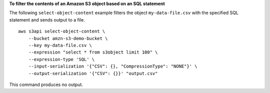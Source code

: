 **To filter the contents of an Amazon S3 object based on an SQL statement**

The following ``select-object-content`` example filters the object ``my-data-file.csv`` with the specified SQL statement and sends output to a file. ::

    aws s3api select-object-content \
        --bucket amzn-s3-demo-bucket \
        --key my-data-file.csv \
        --expression "select * from s3object limit 100" \
        --expression-type 'SQL' \
        --input-serialization '{"CSV": {}, "CompressionType": "NONE"}' \
        --output-serialization '{"CSV": {}}' "output.csv"

This command produces no output.
